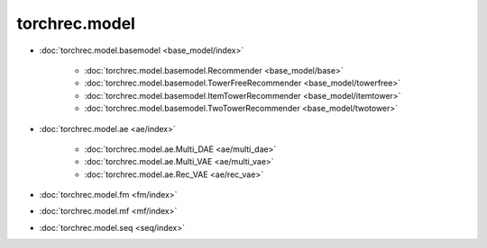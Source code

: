 ============================
torchrec.model
============================

- :doc:`torchrec.model.basemodel <base_model/index>`

    - :doc:`torchrec.model.basemodel.Recommender <base_model/base>`
    - :doc:`torchrec.model.basemodel.TowerFreeRecommender <base_model/towerfree>`
    - :doc:`torchrec.model.basemodel.ItemTowerRecommender <base_model/itemtower>`
    - :doc:`torchrec.model.basemodel.TwoTowerRecommender <base_model/twotower>`

- :doc:`torchrec.model.ae <ae/index>`

    - :doc:`torchrec.model.ae.Multi_DAE <ae/multi_dae>`
    - :doc:`torchrec.model.ae.Multi_VAE <ae/multi_vae>`
    - :doc:`torchrec.model.ae.Rec_VAE <ae/rec_vae>`


- :doc:`torchrec.model.fm <fm/index>`


- :doc:`torchrec.model.mf <mf/index>`


- :doc:`torchrec.model.seq <seq/index>`

